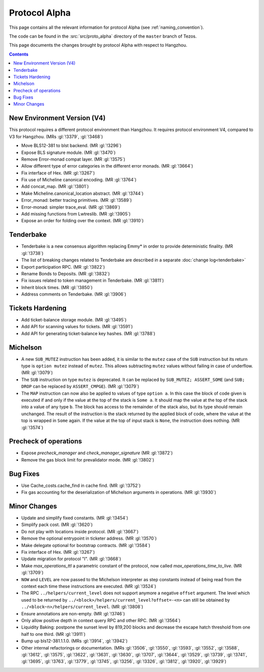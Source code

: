 Protocol Alpha
==============

This page contains all the relevant information for protocol Alpha
(see :ref:`naming_convention`).

The code can be found in the :src:`src/proto_alpha` directory of the
``master`` branch of Tezos.

This page documents the changes brought by protocol Alpha with respect
to Hangzhou.

.. contents::

New Environment Version (V4)
----------------------------

This protocol requires a different protocol environment than Hangzhou.
It requires protocol environment V4, compared to V3 for Hangzhou.
(MRs :gl:`!3379`, :gl:`!3468`)

- Move BLS12-381 to blst backend. (MR :gl:`!3296`)

- Expose BLS signature module. (MR :gl:`!3470`)

- Remove Error-monad compat layer. (MR :gl:`!3575`)

- Allow different type of error categories in the different error monads.
  (MR :gl:`!3664`)

- Fix interface of Hex. (MR :gl:`!3267`)

- Fix use of Micheline canonical encoding. (MR :gl:`!3764`)

- Add concat_map. (MR :gl:`!3801`)

- Make Micheline.canonical_location abstract. (MR :gl:`!3744`)

- Error_monad: better tracing primitives. (MR :gl:`!3589`)

- Error-monad: simpler trace_eval. (MR :gl:`!3869`)

- Add missing functions from Lwtreslib. (MR :gl:`!3905`)

- Expose an order for folding over the context. (MR :gl:`!3910`)

Tenderbake
----------

- Tenderbake is a new consensus algorithm replacing Emmy* in order to provide deterministic finality. (MR :gl:`!3738`)

- The list of breaking changes related to Tenderbake are described in a separate :doc:`change log<tenderbake>`

- Export participation RPC. (MR :gl:`!3822`)

- Rename Bonds to Deposits. (MR :gl:`!3832`)

- Fix issues related to token management in Tenderbake. (MR :gl:`!3811`)

- Inherit block times. (MR :gl:`!3850`)

- Address comments on Tenderbake. (MR :gl:`!3906`)

Tickets Hardening
-----------------

- Add ticket-balance storage module. (MR :gl:`!3495`)

- Add API for scanning values for tickets. (MR :gl:`!3591`)

- Add API for generating ticket-balance key hashes. (MR :gl:`!3788`)

Michelson
---------

- A new ``SUB_MUTEZ`` instruction has been added, it is similar to the
  ``mutez`` case of the ``SUB`` instruction but its return type is
  ``option mutez`` instead of ``mutez``. This allows subtracting
  ``mutez`` values without failing in case of underflow. (MR :gl:`!3079`)

- The ``SUB`` instruction on type ``mutez`` is deprecated. It can be
  replaced by ``SUB_MUTEZ; ASSERT_SOME`` (and ``SUB; DROP`` can be
  replaced by ``ASSERT_CMPGE``). (MR :gl:`!3079`)

- The ``MAP`` instruction can now also be applied to values of type ``option
  a``. In this case the block of code given is executed if and only if the value
  at the top of the stack is ``Some a``. It should map the value at the top of
  the stack into a value of any type ``b``. The block has access to the
  remainder of the stack also, but its type should remain unchanged. The result
  of the instruction is the stack returned by the applied block of code, where
  the value at the top is wrapped in ``Some`` again. If the value at the top of
  input stack is ``None``, the instruction does nothing. (MR :gl:`!3574`)

Precheck of operations
----------------------

- Expose `precheck_manager` and `check_manager_signature` (MR :gl:`!3872`)

- Remove the gas block limit for prevalidator mode. (MR :gl:`!3802`)

Bug Fixes
---------

- Use Cache_costs.cache_find in cache find. (MR :gl:`!3752`)

- Fix gas accounting for the deserialization of Michelson arguments in
  operations. (MR :gl:`!3930`)

Minor Changes
-------------

- Update and simplify fixed constants. (MR :gl:`!3454`)

- Simplify pack cost. (MR :gl:`!3620`)

- Do not play with locations inside protocol. (MR :gl:`!3667`)

- Remove the optional entrypoint in ticketer address. (MR :gl:`!3570`)

- Make delegate optional for bootstrap contracts. (MR :gl:`!3584`)

- Fix interface of Hex. (MR :gl:`!3267`)

- Update migration for protocol "I". (MR :gl:`!3668`)

- Make `max_operations_ttl` a parametric constant of the protocol, now called
  `max_operations_time_to_live`. (MR :gl:`!3709`)

- ``NOW`` and ``LEVEL`` are now passed to the Michelson interpreter as
  step constants instead of being read from the context each time
  these instructions are executed. (MR :gl:`!3524`)

- The RPC ``../helpers/current_level`` does not support anymore a
  negative ``offset`` argument. The level which used to be returned by
  ``../<block>/helpers/current_level?offset=-<n>`` can still be obtained by
  ``../<block~n>/helpers/current_level``. (MR :gl:`!3808`)

- Ensure annotations are non-empty. (MR :gl:`!3746`)

- Only allow positive depth in context query RPC and other RPC.
  (MR :gl:`!3564`)

- Liquidity Baking: postpone the sunset level by 819,200 blocks and
  decrease the escape hatch threshold from one half to one third.
  (MR :gl:`!3911`)

- Bump up bls12-381.1.1.0. (MRs :gl:`!3914`, :gl:`!3942`)

- Other internal refactorings or documentation. (MRs :gl:`!3506`, :gl:`!3550`,
  :gl:`!3593`, :gl:`!3552`, :gl:`!3588`, :gl:`!3612`, :gl:`!3575`,
  :gl:`!3622`, :gl:`!3631`, :gl:`!3630`, :gl:`!3707`, :gl:`!3644`,
  :gl:`!3529`, :gl:`!3739`, :gl:`!3741`, :gl:`!3695`, :gl:`!3763`,
  :gl:`!3779`, :gl:`!3745`, :gl:`!3256`, :gl:`!3326`, :gl:`!3812`,
  :gl:`!3920`, :gl:`!3929`)
